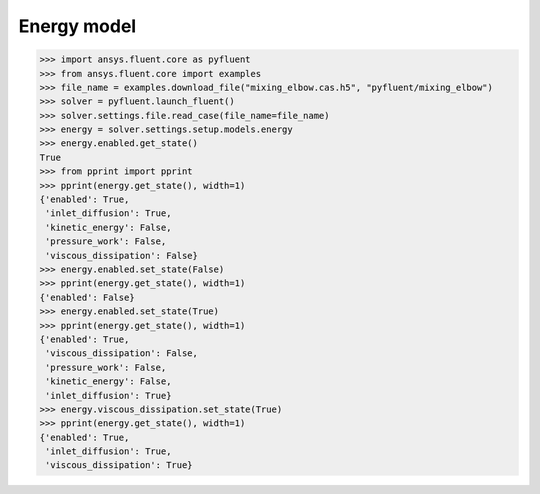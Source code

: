 Energy model
============

.. code:: python

    >>> import ansys.fluent.core as pyfluent
    >>> from ansys.fluent.core import examples
    >>> file_name = examples.download_file("mixing_elbow.cas.h5", "pyfluent/mixing_elbow")
    >>> solver = pyfluent.launch_fluent()
    >>> solver.settings.file.read_case(file_name=file_name)
    >>> energy = solver.settings.setup.models.energy
    >>> energy.enabled.get_state()
    True
    >>> from pprint import pprint
    >>> pprint(energy.get_state(), width=1)
    {'enabled': True,
     'inlet_diffusion': True,
     'kinetic_energy': False,
     'pressure_work': False,
     'viscous_dissipation': False}
    >>> energy.enabled.set_state(False)
    >>> pprint(energy.get_state(), width=1)
    {'enabled': False}
    >>> energy.enabled.set_state(True)
    >>> pprint(energy.get_state(), width=1)
    {'enabled': True,
     'viscous_dissipation': False,
     'pressure_work': False,
     'kinetic_energy': False,
     'inlet_diffusion': True}
    >>> energy.viscous_dissipation.set_state(True)
    >>> pprint(energy.get_state(), width=1)
    {'enabled': True,
     'inlet_diffusion': True,
     'viscous_dissipation': True}
    